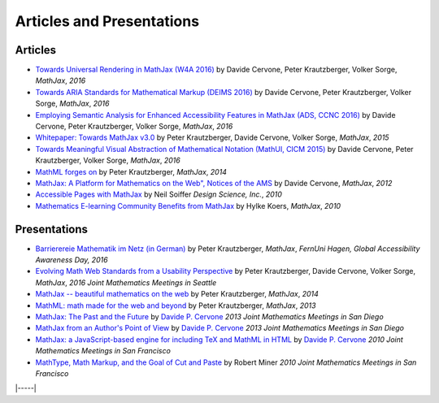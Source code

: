 .. _articles:

##########################
Articles and Presentations
##########################


Articles
========

-  `Towards Universal Rendering in MathJax (W4A 2016)
   <https://github.com/mathjax/papers/blob/newpapers/W4A/w4a16-accessible.pdf>`__
   by Davide Cervone, Peter Krautzberger, Volker Sorge, *MathJax*, *2016*
-  `Towards ARIA Standards for Mathematical Markup (DEIMS 2016)
   <https://github.com/mathjax/papers/blob/newpapers/DEIMS16/deims16.pdf>`__
   by Davide Cervone, Peter Krautzberger, Volker Sorge, *MathJax*, *2016*
-  `Employing Semantic Analysis for Enhanced Accessibility 
   Features in MathJax (ADS, CCNC 2016)
   <https://github.com/mathjax/papers/blob/newpapers/ads16/ads16.pdf>`__
   by Davide Cervone, Peter Krautzberger, Volker Sorge, *MathJax*, *2016*
-  `Whitepaper: Towards MathJax v3.0
   <http://mathjax.github.io/papers/towards-v3/towards-mathjax-v3.html>`__
   by Peter Krautzberger, Davide Cervone, Volker Sorge, *MathJax*, *2015*
-  `Towards Meaningful Visual Abstraction of Mathematical Notation 
   (MathUI, CICM 2015)
   <https://github.com/mathjax/papers/blob/newpapers/MathUI15/mathui15.pdf>`__
   by Davide Cervone, Peter Krautzberger, Volker Sorge, *MathJax*, *2016*
-  `MathML forges
   on <http://radar.oreilly.com/2013/11/mathml-forges-on.html>`__
   by Peter Krautzberger, *MathJax*, *2014*
-  `MathJax: A Platform for Mathematics on the Web", Notices of the AMS
   <http://www.ams.org/notices/201202/rtx120200312p.pdf>`__
   by Davide Cervone, *MathJax*, *2012*
-  `Accessible Pages with
   MathJax <https://www.mathjax.org/accessible-pages-with-mathjax/>`__
   by Neil Soiffer *Design Science, Inc.*, *2010*
-  `Mathematics E-learning Community Benefits from
   MathJax <https://www.mathjax.org/mathematics-e-learning-community-benefits-from-mathjax/>`__
   by Hylke Koers, *MathJax*, *2010*
   

Presentations
=============

-  `Barrierereie Mathematik im Netz (in German) <http://pkra.github.io/slides-gaad16/>`__
   by Peter Krautzberger, *MathJax*, *FernUni Hagen, Global Accessibility Awareness Day, 2016*
-  `Evolving Math Web Standards from a Usability Perspective <https://pkra.github.io/slides-JMM16/>`__
   by Peter Krautzberger, Davide Cervone, Volker Sorge, *MathJax*, *2016 Joint Mathematics Meetings in Seattle*
-  `MathJax -- beautiful mathematics on the web <http://pkra.github.io/slides-mathjax/>`__
   by Peter Krautzberger, *MathJax*, *2014*
-  `MathML: math made for the web and beyond <http://pkra.github.io/webinar-slides-aptara/>`__
   by Peter Krautzberger, *MathJax*, *2013*
-  `MathJax: The Past and the Future <http://www.math.union.edu/~dpvc/talks/2013-01-11.jmm/welcome.html>`__
   by `Davide P. Cervone <http://www.math.union.edu/~dpvc/>`__ *2013
   Joint Mathematics Meetings in San Diego*
-  `MathJax from an Author's Point of View <http://www.math.union.edu/~dpvc/talks/2013-01-12.jmm/welcome.html>`__
   by `Davide P. Cervone <http://www.math.union.edu/~dpvc/>`__ *2013
   Joint Mathematics Meetings in San Diego*
-  `MathJax: a JavaScript-based engine for including TeX and MathML in
   HTML <http://www.math.union.edu/~dpvc/talks/2010-01-15.mathjax/>`__
   by `Davide P. Cervone <http://www.math.union.edu/~dpvc/>`__ *2010
   Joint Mathematics Meetings in San Francisco*
-  `MathType, Math Markup, and the Goal of Cut and
   Paste <https://mathjax.github.io/papers/JMM/2010/miner-jmm2010/>`__ by Robert Miner *2010 Joint
   Mathematics Meetings in San Francisco*

|-----|
